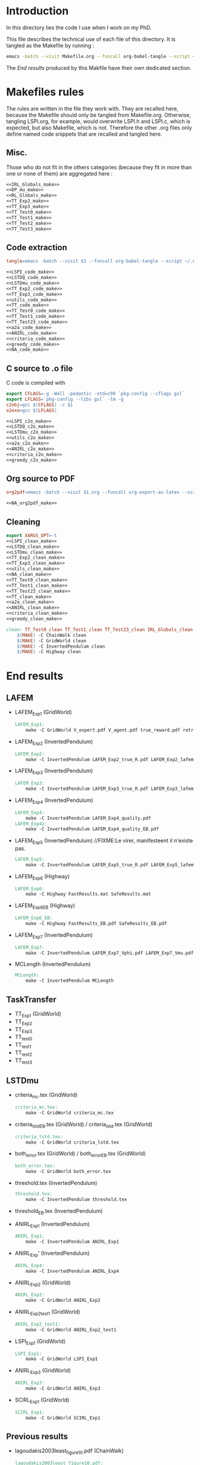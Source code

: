 * Introduction
  In this directory lies the code I use when I work on my PhD.
  
  This file describes the technical use of each file of this directory. It is tangled as the Makefile by running :
 #+begin_src sh
emacs -batch --visit Makefile.org --funcall org-babel-tangle --script ~/.emacs
#+end_src


  The [[End results]] produced by this Makfile have their own dedicated section.
  
* Makefiles rules
  The rules are written in the file they work with. They are recalled here, because the Makefile should only be tangled from Makefile.org. Otherwise, tangling LSPI.org, for example, would overwrite LSPI.h and LSPI.c, which is expected, but also Makefile, which is not. Therefore the other .org files only define named code snippets that are recalled and tangled here.
** Misc.
Those who do not fit in the others categories (because they fit in more than one or none of them) are aggregated here :
  #+begin_src makefile :tangle Makefile :noweb yes
<<IRL_Globals_make>>
<<DP_mu_make>>
<<RL_Globals_make>>
<<TT_Exp2_make>>
<<TT_Exp3_make>>
<<TT_Test0_make>>
<<TT_Test1_make>>
<<TT_Test2_make>>
<<TT_Test3_make>>
  #+end_src
** Code extraction
  #+begin_src makefile :tangle Makefile :noweb yes
tangle=emacs -batch --visit $1 --funcall org-babel-tangle --script ~/.emacs >/dev/null 2>/dev/null

<<LSPI_code_make>>
<<LSTDQ_code_make>>
<<LSTDmu_code_make>>
<<TT_Exp2_code_make>>
<<TT_Exp3_code_make>>
<<utils_code_make>>
<<TT_code_make>>
<<TT_Test0_code_make>>
<<TT_Test1_code_make>>
<<TT_Test23_code_make>>
<<a2a_code_make>>
<<ANIRL_code_make>>
<<criteria_code_make>>
<<greedy_code_make>>
<<NA_code_make>>
  #+end_src
** C source to .o file

   C code is compiled with
  
    #+begin_src makefile :tangle Makefile
export CFLAGS=-g -Wall -pedantic -std=c99 `pkg-config --cflags gsl`
export LFLAGS=`pkg-config --libs gsl` -lm -g
c2obj=gcc $(CFLAGS) -c $1
o2exe=gcc $(LFLAGS)
    #+end_src
  
#+begin_src makefile :tangle Makefile :noweb yes
<<LSPI_c2o_make>>
<<LSTDQ_c2o_make>>
<<LSTDmu_c2o_make>>
<<utils_c2o_make>>
<<a2a_c2o_make>>
<<ANIRL_c2o_make>>
<<criteria_c2o_make>>
<<greedy_c2o_make>>
  #+end_src
** Org source to PDF
    #+begin_src makefile :tangle Makefile :noweb yes
org2pdf=emacs -batch --visit $1.org --funcall org-export-as-latex --script ~/.emacs && pdflatex $1.tex && bibtex $1 && pdflatex $1.tex && pdflatex $1.tex

<<NA_org2pdf_make>>
    #+end_src
** Cleaning
    #+begin_src makefile :tangle Makefile :noweb yes
export XARGS_OPT=-t
<<LSPI_clean_make>>
<<LSTDQ_clean_make>>
<<LSTDmu_clean_make>>
<<TT_Exp2_clean_make>>
<<TT_Exp3_clean_make>>
<<utils_clean_make>>
<<NA_clean_make>>
<<TT_Test0_clean_make>>
<<TT_Test1_clean_make>>
<<TT_Test23_clean_make>>
<<TT_clean_make>>
<<a2a_clean_make>>
<<ANIRL_clean_make>>
<<criteria_clean_make>>
<<greedy_clean_make>>

clean: TT_Test0_clean TT_Test1_clean TT_Test23_clean IRL_Globals_clean LSPI_clean LSTDQ_clean LSTDmu_clean DP_mu_clean NA_clean RL_Globals_clean TT_Exp2_clean TT_Exp3_clean utils_clean a2a_clean criteria_clean greedy_clean TT_clean ANIRL_clean
	$(MAKE) -C ChainWalk clean   
	$(MAKE) -C GridWorld clean
	$(MAKE) -C InvertedPendulum clean
	$(MAKE) -C Highway clean
    #+end_src
* End results
** LAFEM
   - LAFEM_Exp1 (GridWorld)
    #+begin_src makefile :tangle Makefile
LAFEM_Exp1:
	make -C GridWorld V_expert.pdf V_agent.pdf true_reward.pdf retrieved_reward.pdf
    #+end_src
   - LAFEM_Exp2 (InvertedPendulum)
    #+begin_src makefile :tangle Makefile
LAFEM_Exp2:
	make -C InvertedPendulum LAFEM_Exp2_true_R.pdf LAFEM_Exp2_lafem_R.pdf LAFEM_Exp2_Vexpert.pdf LAFEM_Exp2_Vagent.pdf
    #+end_src
   - LAFEM_Exp3 (InvertedPendulum)
    #+begin_src makefile :tangle Makefile
LAFEM_Exp3:
	make -C InvertedPendulum LAFEM_Exp3_true_R.pdf LAFEM_Exp3_lafem_R.pdf LAFEM_Exp3_Vexpert.pdf LAFEM_Exp3_Vagent.pdf
    #+end_src
   - LAFEM_Exp4 (InvertedPendulum)
    #+begin_src makefile :tangle Makefile
LAFEM_Exp4:
	make -C InvertedPendulum LAFEM_Exp4_quality.pdf
LAFEM_Exp42:
	make -C InvertedPendulum LAFEM_Exp4_quality_EB.pdf
    #+end_src
   - LAFEM_Exp5 (InvertedPendulum) //FIXME:Le virer, manifesteent il n'existe pas.
    #+begin_src makefile :tangle Makefile
LAFEM_Exp5:
	make -C InvertedPendulum LAFEM_Exp5_true_R.pdf LAFEM_Exp5_lafem_R.pdf LAFEM_Exp5_Vexpert.pdf LAFEM_Exp5_Vagent.pdf
    #+end_src
   - LAFEM_Exp6 (Highway)
    #+begin_src makefile :tangle Makefile
LAFEM_Exp6:
	make -C Highway FastResults.mat SafeResults.mat
    #+end_src
   - LAFEM_Exp6_EB (Highway)
    #+begin_src makefile :tangle Makefile
LAFEM_Exp6_EB:
	make -C Highway FastResults_EB.pdf SafeResults_EB.pdf
    #+end_src
   - LAFEM_Exp7 (InvertedPendulum)
    #+begin_src makefile :tangle Makefile
LAFEM_Exp7:
	make -C InvertedPendulum LAFEM_Exp7_Vphi.pdf LAFEM_Exp7_Vmu.pdf
    #+end_src
   - MCLength (InvertedPendulum)
    #+begin_src makefile :tangle Makefile
MCLength:
	make -C InvertedPendulum MCLength
    #+end_src
     
** TaskTransfer
   - TT_Exp1 (GridWorld)
   - TT_Exp2
   - TT_Exp3
   - TT_test0
   - TT_test1
   - TT_test2
   - TT_test3
** LSTDmu
   - criteria_mc.tex (GridWorld)
    #+begin_src makefile :tangle Makefile
criteria_mc.tex:
	make -C GridWorld criteria_mc.tex
    #+end_src

   - criteria_lstd_EB.tex (GridWorld) / criteria_lstd.tex (GridWorld)
    #+begin_src makefile :tangle Makefile
criteria_lstd.tex:
	make -C GridWorld criteria_lstd.tex
    #+end_src

   - both_error.tex (GridWorld) / both_error_EB.tex (GridWorld)
    #+begin_src makefile :tangle Makefile
both_error.tex:
	make -C GridWorld both_error.tex
    #+end_src
   - threshold.tex (InvertedPendulum)
    #+begin_src makefile :tangle Makefile
threshold.tex:
	make -C InvertedPendulum threshold.tex
    #+end_src
   - threshold_EB.tex (InvertedPendulum)
   - ANIRL_Exp1 (InvertedPendulum)
    #+begin_src makefile :tangle Makefile
ANIRL_Exp1:
	make -C InvertedPendulum ANIRL_Exp1
    #+end_src
   - ANIRL_Exp' (InvertedPendulum)
    #+begin_src makefile :tangle Makefile
ANIRL_Exp4:
	make -C InvertedPendulum ANIRL_Exp4
    #+end_src
   - ANIRL_Exp2 (GridWorld)
    #+begin_src makefile :tangle Makefile
ANIRL_Exp2:
	make -C GridWorld ANIRL_Exp2
    #+end_src
   - ANIRL_Exp2_test1 (GridWorld)
    #+begin_src makefile :tangle Makefile
ANIRL_Exp2_test1:
	make -C GridWorld ANIRL_Exp2_test1
    #+end_src
   - LSPI_Exp1 (GridWorld)
    #+begin_src makefile :tangle Makefile
LSPI_Exp1:
	make -C GridWorld LSPI_Exp1
    #+end_src
   - ANIRL_Exp3 (GridWorld)
    #+begin_src makefile :tangle Makefile
ANIRL_Exp3:
	make -C GridWorld ANIRL_Exp3
    #+end_src
   - SCIRL_Exp1 (GridWorld)
    #+begin_src makefile :tangle Makefile
SCIRL_Exp1:
	make -C GridWorld SCIRL_Exp1
    #+end_src
    
** Previous results
   - lagoudakis2003least_figure10.pdf (ChainWalk)
    #+begin_src makefile :tangle Makefile
lagoudakis2003least_figure10.pdf:
	make -C ChainWalk lagoudakis2003least_figure10.pdf
    #+end_src
* Tests
  #+begin_src makefile :tangle Makefile :noweb yes
test: TT_test0 TT_test1 TT_test2 TT_test3
    #+end_src



* Inception
Yo dawg, I heard you like tangling makefiles, so I added a makefile rule to tangle your makefile so you can tangle while you make.

  #+begin_src makefile :tangle Makefile :noweb yes
SUB_DIRS=ChainWalk GridWorld InvertedPendulum  Highway
Makefile:
	cat *.org > All.org; emacs -batch --visit All.org --funcall org-babel-tangle --script ~/.emacs; rm All.org &&\
	for dir in $(SUB_DIRS); do $(MAKE) -C $$dir Makefile; done 
    #+end_src
